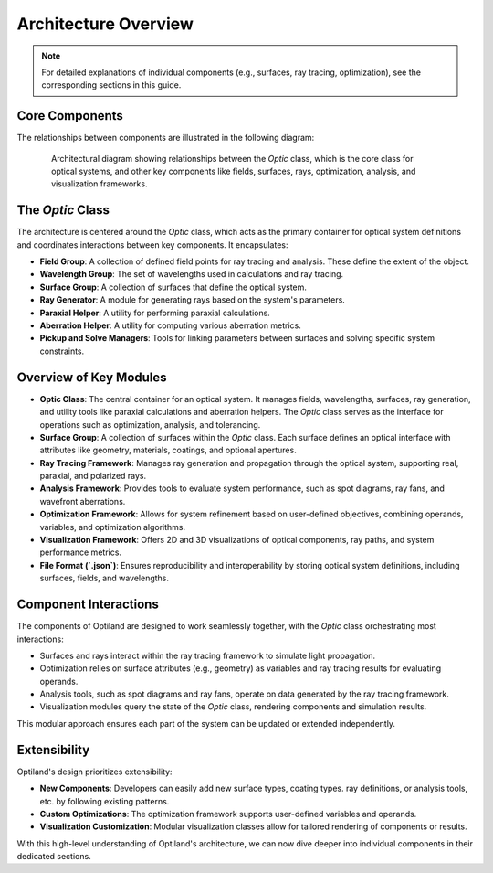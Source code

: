 Architecture Overview
=====================

.. note:: For detailed explanations of individual components (e.g., surfaces, ray tracing, optimization), see the corresponding sections in this guide.

Core Components
---------------

The relationships between components are illustrated in the following diagram:

.. figure:: class_diagram.png
   :alt: Architectural Diagram of Optiland
   :align: center
   :figwidth: 85%

   Architectural diagram showing relationships between the `Optic` class, which is the core class for optical systems, and other key components like fields,
   surfaces, rays, optimization, analysis, and visualization frameworks.

The `Optic` Class
------------------

The architecture is centered around the `Optic` class, which acts as the primary container for optical system definitions and
coordinates interactions between key components. It encapsulates:

- **Field Group**: A collection of defined field points for ray tracing and analysis. These define the extent of the object.
- **Wavelength Group**: The set of wavelengths used in calculations and ray tracing.
- **Surface Group**: A collection of surfaces that define the optical system.
- **Ray Generator**: A module for generating rays based on the system's parameters.
- **Paraxial Helper**: A utility for performing paraxial calculations.
- **Aberration Helper**: A utility for computing various aberration metrics.
- **Pickup and Solve Managers**: Tools for linking parameters between surfaces and solving specific system constraints.

Overview of Key Modules
------------------------

- **Optic Class**: The central container for an optical system. It manages fields, wavelengths, surfaces, ray generation, and utility tools like paraxial calculations and aberration helpers. The `Optic` class serves as the interface for operations such as optimization, analysis, and tolerancing.
- **Surface Group**: A collection of surfaces within the `Optic` class. Each surface defines an optical interface with attributes like geometry, materials, coatings, and optional apertures.
- **Ray Tracing Framework**: Manages ray generation and propagation through the optical system, supporting real, paraxial, and polarized rays.
- **Analysis Framework**: Provides tools to evaluate system performance, such as spot diagrams, ray fans, and wavefront aberrations.
- **Optimization Framework**: Allows for system refinement based on user-defined objectives, combining operands, variables, and optimization algorithms.
- **Visualization Framework**: Offers 2D and 3D visualizations of optical components, ray paths, and system performance metrics.
- **File Format (`.json`)**: Ensures reproducibility and interoperability by storing optical system definitions, including surfaces, fields, and wavelengths.

Component Interactions
----------------------

The components of Optiland are designed to work seamlessly together, with the `Optic` class orchestrating most interactions:

- Surfaces and rays interact within the ray tracing framework to simulate light propagation.
- Optimization relies on surface attributes (e.g., geometry) as variables and ray tracing results for evaluating operands.
- Analysis tools, such as spot diagrams and ray fans, operate on data generated by the ray tracing framework.
- Visualization modules query the state of the `Optic` class, rendering components and simulation results.

This modular approach ensures each part of the system can be updated or extended independently.

Extensibility
-------------

Optiland's design prioritizes extensibility:

- **New Components**: Developers can easily add new surface types, coating types. ray definitions, or analysis tools, etc. by following existing patterns.
- **Custom Optimizations**: The optimization framework supports user-defined variables and operands.
- **Visualization Customization**: Modular visualization classes allow for tailored rendering of components or results.

With this high-level understanding of Optiland's architecture, we can now dive deeper into individual components in their dedicated sections.
